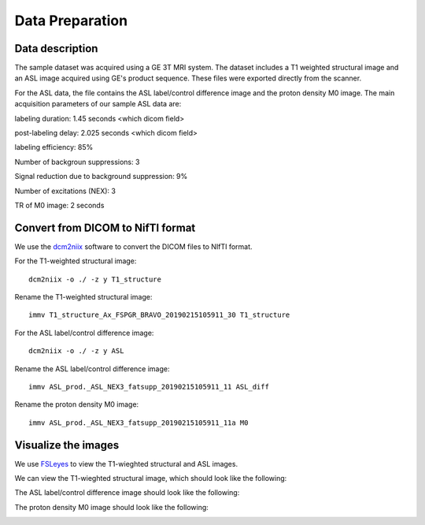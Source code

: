 Data Preparation
================

Data description
----------------

The sample dataset was acquired using a GE 3T MRI system. The dataset includes a T1 weighted structural image and an ASL image acquired using GE's product sequence. These files were exported directly from the scanner.

For the ASL data, the file contains the ASL label/control difference image and the proton density M0 image. The main acquisition parameters of our sample ASL data are:

labeling duration: 1.45 seconds <which dicom field>

post-labeling delay: 2.025 seconds <which dicom field>

labeling efficiency: 85%

Number of backgroun suppressions: 3

Signal reduction due to background suppression: 9%

Number of excitations (NEX): 3

TR of M0 image: 2 seconds


Convert from DICOM to NifTI format
----------------------------------

We use the `dcm2niix <https://github.com/rordenlab/dcm2niix>`_ software to convert the DICOM files to NIfTI format.

For the T1-weighted structural image::

    dcm2niix -o ./ -z y T1_structure

Rename the T1-weighted structural image::

    immv T1_structure_Ax_FSPGR_BRAVO_20190215105911_30 T1_structure

For the ASL label/control difference image::

    dcm2niix -o ./ -z y ASL

Rename the ASL label/control difference image::

    immv ASL_prod._ASL_NEX3_fatsupp_20190215105911_11 ASL_diff

Rename the proton density M0 image::

    immv ASL_prod._ASL_NEX3_fatsupp_20190215105911_11a M0


Visualize the images
--------------------

We use `FSLeyes <https://fsl.fmrib.ox.ac.uk/fsl/fslwiki/FSLeyes>`_ to view the T1-wieghted structural and ASL images.

We can view the T1-wieghted structural image, which should look like the following:

.. image:: /images/data_preparation/T1_structure.png

The ASL label/control difference image should look like the following:

.. image:: /images/data_preparation/ASL_label_control.png

The proton density M0 image should look like the following:

.. image:: /images/data_preparation/M0.png





